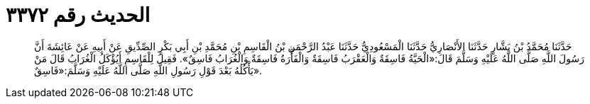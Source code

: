 
= الحديث رقم ٣٣٧٢

[quote.hadith]
حَدَّثَنَا مُحَمَّدُ بْنُ بَشَّارٍ حَدَّثَنَا الأَنْصَارِيُّ حَدَّثَنَا الْمَسْعُودِيُّ حَدَّثَنَا عَبْدُ الرَّحْمَنِ بْنُ الْقَاسِمِ بْنِ مُحَمَّدِ بْنِ أَبِي بَكْرٍ الصِّدِّيقِ عَنْ أَبِيهِ عَنْ عَائِشَةَ أَنَّ رَسُولَ اللَّهِ صَلَّى اللَّهُ عَلَيْهِ وَسَلَّمَ قَالَ:«الْحَيَّةُ فَاسِقَةٌ وَالْعَقْرَبُ فَاسِقَةٌ وَالْفَأْرَةُ فَاسِقَةٌ وَالْغُرَابُ فَاسِقٌ». فَقِيلَ لِلْقَاسِمِ أَيُؤْكَلُ الْغُرَابُ قَالَ مَنْ يَأْكُلُهُ بَعْدَ قَوْلِ رَسُولِ اللَّهِ صَلَّى اللَّهُ عَلَيْهِ وَسَلَّمَ:«فَاسِقٌ».
